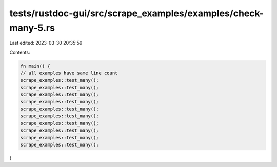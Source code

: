 tests/rustdoc-gui/src/scrape_examples/examples/check-many-5.rs
==============================================================

Last edited: 2023-03-30 20:35:59

Contents:

.. code-block:: rs

    fn main() {
    // all examples have same line count
    scrape_examples::test_many();
    scrape_examples::test_many();
    scrape_examples::test_many();
    scrape_examples::test_many();
    scrape_examples::test_many();
    scrape_examples::test_many();
    scrape_examples::test_many();
    scrape_examples::test_many();
    scrape_examples::test_many();
    scrape_examples::test_many();
}


